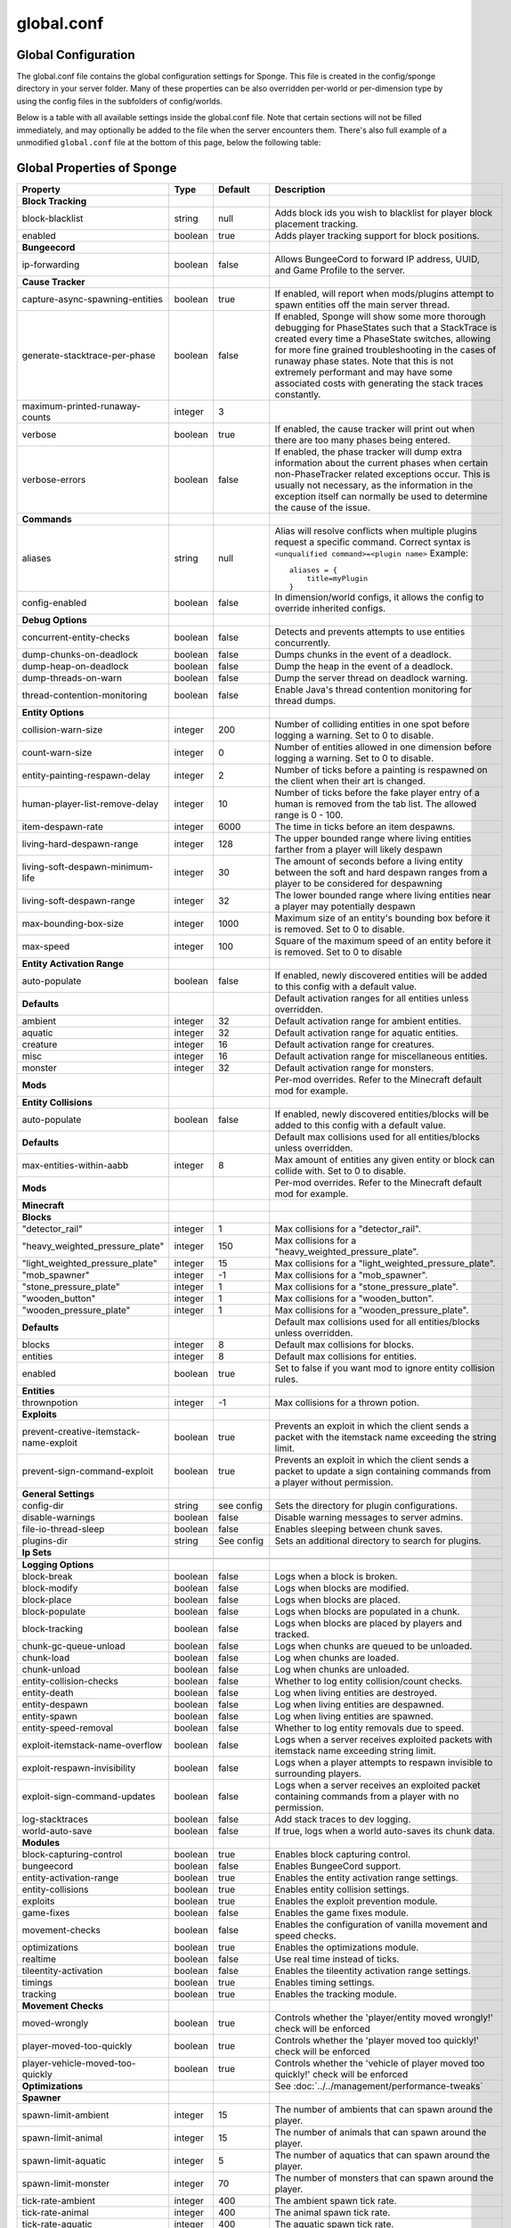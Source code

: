 ===========
global.conf
===========

Global Configuration
~~~~~~~~~~~~~~~~~~~~

The global.conf file contains the global configuration settings for Sponge. This file is created in the config/sponge
directory in your server folder. Many of these properties can be also overridden per-world or per-dimension type by
using the config files in the subfolders of config/worlds.

Below is a table with all available settings inside the global.conf file. Note that certain sections will not be filled
immediately, and may optionally be added to the file when the server encounters them. There's also full example of a
unmodified ``global.conf`` file at the bottom of this page, below the following table:

Global Properties of Sponge
~~~~~~~~~~~~~~~~~~~~~~~~~~~

========================================  ========  ==========  ===============================================
Property                                  Type      Default     Description
========================================  ========  ==========  ===============================================
**Block Tracking**
block-blacklist                           string    null        Adds block ids you wish to blacklist for player
                                                                block placement tracking.
enabled                                   boolean   true        Adds player tracking support for block
                                                                positions.
**Bungeecord**

ip-forwarding                             boolean   false       Allows BungeeCord to forward IP address, UUID,
                                                                and Game Profile to the server.
**Cause Tracker**
capture-async-spawning-entities           boolean   true        If enabled, will report when mods/plugins attempt to spawn 
                                                                entities off the main server thread.
generate-stacktrace-per-phase             boolean   false       If enabled, Sponge will show some more thorough debugging 
                                                                for PhaseStates such that a StackTrace is created every 
                                                                time a PhaseState switches, allowing for more fine grained 
                                                                troubleshooting in the cases of runaway phase states.
                                                                Note that this is not extremely performant and may have 
                                                                some associated costs with generating the stack traces 
                                                                constantly.
maximum-printed-runaway-counts            integer   3
verbose                                   boolean   true        If enabled, the cause tracker will print out
                                                                when there are too many phases being entered.
verbose-errors                            boolean   false       If enabled, the phase tracker will dump extra information 
                                                                about the current phases when certain non-PhaseTracker 
                                                                related exceptions occur. This is usually not necessary,
                                                                as the information in the exception itself can normally be
                                                                used to determine the cause of the issue.
**Commands**
aliases                                   string    null        Alias will resolve conflicts when multiple
                                                                plugins request a specific command. Correct
                                                                syntax is
                                                                ``<unqualified command>=<plugin name>``
                                                                Example: ::

                                                                    aliases = {
                                                                        title=myPlugin
                                                                    }
config-enabled                            boolean   false       In dimension/world configs, it allows the
                                                                config to override inherited configs.
**Debug Options**
concurrent-entity-checks                  boolean   false       Detects and prevents attempts to use entities
                                                                concurrently.
dump-chunks-on-deadlock                   boolean   false       Dumps chunks in the event of a deadlock.
dump-heap-on-deadlock                     boolean   false       Dump the heap in the event of a deadlock.
dump-threads-on-warn                      boolean   false       Dump the server thread on deadlock warning.
thread-contention-monitoring              boolean   false       Enable Java's thread contention monitoring for
                                                                thread dumps.
**Entity Options**
collision-warn-size                       integer   200         Number of colliding entities in one spot before
                                                                logging a warning. Set to 0 to disable.
count-warn-size                           integer   0           Number of entities allowed in one dimension
                                                                before logging a warning. Set to 0 to disable.
entity-painting-respawn-delay             integer   2           Number of ticks before a painting is respawned
                                                                on the client when their art is changed.
human-player-list-remove-delay            integer   10          Number of ticks before the fake player entry of
                                                                a human is removed from the tab list. The
                                                                allowed range is 0 - 100.
item-despawn-rate                         integer   6000        The time in ticks before an item despawns.
living-hard-despawn-range                 integer   128         The upper bounded range where living entities farther
                                                                from a player will likely despawn
living-soft-despawn-minimum-life          integer   30          The amount of seconds before a living entity between
                                                                the soft and hard despawn ranges from a player to be
                                                                considered for despawning
living-soft-despawn-range                 integer   32          The lower bounded range where living entities near a
                                                                player may potentially despawn
max-bounding-box-size                     integer   1000        Maximum size of an entity's bounding box before
                                                                it is removed. Set to 0 to disable.
max-speed                                 integer   100         Square of the maximum speed of an entity before
                                                                it is removed. Set to 0 to disable
**Entity Activation Range**
auto-populate                             boolean   false       If enabled, newly discovered entities will be
                                                                added to this config with a default value.
**Defaults**                                                    Default activation ranges for all entities unless
                                                                overridden.
ambient                                   integer   32          Default activation range for ambient entities.
aquatic                                   integer   32          Default activation range for aquatic entities.
creature                                  integer   16          Default activation range for creatures.
misc                                      integer   16          Default activation range for miscellaneous
                                                                entities.
monster                                   integer   32          Default activation range for monsters.
**Mods**                                                        Per-mod overrides. Refer to the Minecraft default
                                                                mod for example.
**Entity Collisions**
auto-populate                             boolean   false       If enabled, newly discovered entities/blocks will
                                                                be added to this config with a default value.
**Defaults**                                                    Default max collisions used for all entities/blocks
                                                                unless overridden.
max-entities-within-aabb                  integer   8           Max amount of entities any given entity or block
                                                                can collide with. Set to 0 to disable.
**Mods**                                                        Per-mod overrides. Refer to the Minecraft default
                                                                mod for example.
**Minecraft**
**Blocks**
"detector_rail"                           integer   1           Max collisions for a "detector_rail".
"heavy_weighted_pressure_plate"           integer   150         Max collisions for a "heavy_weighted_pressure_plate".
"light_weighted_pressure_plate"           integer   15          Max collisions for a "light_weighted_pressure_plate".
"mob_spawner"                             integer   -1          Max collisions for a "mob_spawner".
"stone_pressure_plate"                    integer   1           Max collisions for a "stone_pressure_plate".
"wooden_button"                           integer   1           Max collisions for a "wooden_button".
"wooden_pressure_plate"                   integer   1           Max collisions for a "wooden_pressure_plate".
**Defaults**                                                    Default max collisions used for all entities/blocks
                                                                unless overridden.
blocks                                    integer   8           Default max collisions for blocks.
entities                                  integer   8           Default max collisions for entities.
enabled                                   boolean   true        Set to false if you want mod to ignore entity
                                                                collision rules.
**Entities**
thrownpotion                              integer   -1          Max collisions for a thrown potion.
**Exploits**
prevent-creative-itemstack-name-exploit   boolean   true        Prevents an exploit in which the client sends a
                                                                packet with the itemstack name exceeding the
                                                                string limit.
prevent-sign-command-exploit              boolean   true        Prevents an exploit in which the client sends a
                                                                packet to update a sign containing commands from
                                                                a player without permission.
**General Settings**
config-dir                                string    see config  Sets the directory for plugin configurations.
disable-warnings                          boolean   false       Disable warning messages to server admins.
file-io-thread-sleep                      boolean   false       Enables sleeping between chunk saves.
plugins-dir                               string    See config  Sets an additional directory to search for plugins.
**Ip Sets**

.. TODO Explain IP Sets

**Logging Options**
block-break                               boolean   false       Logs when a block is broken.
block-modify                              boolean   false       Logs when blocks are modified.
block-place                               boolean   false       Logs when blocks are placed.
block-populate                            boolean   false       Logs when blocks are populated in a chunk.
block-tracking                            boolean   false       Logs when blocks are placed by players and
                                                                tracked.
chunk-gc-queue-unload                     boolean   false       Logs when chunks are queued to be unloaded.
chunk-load                                boolean   false       Log when chunks are loaded.
chunk-unload                              boolean   false       Log when chunks are unloaded.
entity-collision-checks                   boolean   false       Whether to log entity collision/count checks.
entity-death                              boolean   false       Log when living entities are destroyed.
entity-despawn                            boolean   false       Log when living entities are despawned.
entity-spawn                              boolean   false       Log when living entities are spawned.
entity-speed-removal                      boolean   false       Whether to log entity removals due to speed.
exploit-itemstack-name-overflow           boolean   false       Logs when a server receives exploited packets
                                                                with itemstack name exceeding string limit.
exploit-respawn-invisibility              boolean   false       Logs when a player attempts to respawn
                                                                invisible to surrounding players.
exploit-sign-command-updates              boolean   false       Logs when a server receives an exploited packet
                                                                containing commands from a player with no
                                                                permission.
log-stacktraces                           boolean   false       Add stack traces to dev logging.
world-auto-save                           boolean   false       If true, logs when a world auto-saves its chunk data.
**Modules**
block-capturing-control                   boolean   true        Enables block capturing control.
bungeecord                                boolean   false       Enables BungeeCord support.
entity-activation-range                   boolean   true        Enables the entity activation range settings.
entity-collisions                         boolean   true        Enables entity collision settings.
exploits                                  boolean   true        Enables the exploit prevention module.
game-fixes                                boolean   false       Enables the game fixes module.
movement-checks                           boolean   false       Enables the configuration of vanilla movement and 
                                                                speed checks.
optimizations                             boolean   true        Enables the optimizations module.
realtime                                  boolean   false       Use real time instead of ticks.
tileentity-activation                     boolean   false       Enables the tileentity activation range settings.
timings                                   boolean   true        Enables timing settings.
tracking                                  boolean   true        Enables the tracking module.
**Movement Checks**
moved-wrongly                             boolean   true        Controls whether the 'player/entity moved wrongly!' check 
                                                                will be enforced
player-moved-too-quickly                  boolean   true        Controls whether the 'player moved too quickly!' check 
                                                                will be enforced
player-vehicle-moved-too-quickly          boolean   true        Controls whether the 'vehicle of player moved too quickly!'
                                                                check will be enforced
**Optimizations**                                               See :doc:`../../management/performance-tweaks`
**Spawner**
spawn-limit-ambient                       integer       15          The number of ambients that can spawn around the player.
spawn-limit-animal                        integer       15          The number of animals that can spawn around the player.
spawn-limit-aquatic                       integer       5           The number of aquatics that can spawn around the player.
spawn-limit-monster                       integer       70          The number of monsters that can spawn around the player.
tick-rate-ambient                         integer       400         The ambient spawn tick rate.
tick-rate-animal                          integer       400         The animal spawn tick rate.
tick-rate-aquatic                         integer       400         The aquatic spawn tick rate.
tick-rate-monster                         integer       1           The monster spawn tick rate.
**SQL**
aliases                                   string    null        Aliases for SQL connections. This is done in
                                                                the format
                                                                ``jdbc:protocol://[username[:password]@]host/database``
**Teleport Helper**
force-blacklist                           boolean   false       If enabled, this blacklist will always be respected, 
                                                                otherwise, plugins can choose whether or not to respect it.
unsafe-body-block-ids                     array     null        Block IDs that are listed here will not be selected by 
                                                                Sponge's safe teleport routine as a safe block for players 
                                                                to warp into.
unsafe-floor-block-ids                    array     null        Block IDs that are listed here will not be selected by 
                                                                Sponge's safe teleport routine as a safe floor block.
**Timings**
enabled                                   boolean   true        If timings are enabled.
hidden-config-entries                     string    sponge.sql  The hidden config entries.
history-interval                          integer   300         The interval between timing history report
                                                                generation.
history-length                            integer   3600        How long, in ticks, that the timing history
                                                                will be kept for the server.
server-name-privacy                       boolean   false       Whether to include information such as the
                                                                server name, motd, online-mode, and server
                                                                icon in the report.
verbose                                   boolean   true        Whether or not for timings to monitor at
                                                                the verbose level.
**World Settings**
auto-player-save-interval                 integer   900         The auto-save tick interval used when saving global
                                                                player data.
auto-save-interval                        integer   900         The auto-save tick interval used to save all loaded
                                                                chunks in a world.
chunk-gc-load-threshold                   integer   0           The number of newly loaded chunks before triggering
                                                                a forced cleanup.
chunk-gc-tick-interval                    integer   1           The tick interval used to cleanup all inactive
                                                                chunks in a world.
chunk-unload-delay                        integer   30          The number of seconds to delay a chunk unload once
                                                                marked inactive.
deny-chunk-requests                       boolean   false       If enabled, any request for a chunk not currently
                                                                loaded will be denied. Note: As this is an experimental 
                                                                setting for performance gain, if you encounter any issues
                                                                then we recommend disabling it.
flowing-lava-decay                        boolean   false       Lava behaves like vanilla water when the source
                                                                block is removed, when set to true.
gameprofile-lookup-batch-size             integer   1           The amount of GameProfile requests to make against
                                                                Mojang's session server.
gameprofile-lookup-task-interval          integer   1           The interval used to process queued GameProfile
                                                                requests.
generate-spawn-on-load                    boolean   false       If the world should generate spawn when the
                                                                world is loaded.
infinite-water-source                     boolean   false       False = Default vanilla water source behaviour.
invalid-lookup-uuids                      array     See config  The list of uuid's that shouldn't be looked up on
                                                                Mojang's session server.
item-merge-radius                         integer   2.5         The merge radius for item entities.
keep-spawn-loaded                         boolean   false       If the spawn should stay loaded with no players. Has no 
                                                                effect in global config. Config doesn't need to be enabled 
                                                                either, because it will always fall back to the world 
                                                                config.
leaf-decay                                boolean   true        If enabled, allows natural leaf decay.
load-on-startup                           boolean   false       If the world should be loaded on startup. Has no effect 
                                                                in global config. Config doesn't need to be enabled either,
                                                                because it will always fall back to the world config.
mob-spawn-range                           integer   8           Specifies the radius (in chunks) of where creatures
                                                                will spawn. This value is capped to the current
                                                                view distance setting in server.properties.
**Portal Agents**                                               A list of all detected portal agents used in this
                                                                world. In order to override, change the target world
                                                                name to any other valid world. If world is not found,
                                                                it will fallback to default.
"minecraft:default_nether"                world     DIM-1       The default nether world.
"minecraft:default_the_end"               world     DIM1        The default end world.
pvp-enabled                               boolean   true        If the would allows PVP combat.
view-distance                             integer   -1          Allows you to set view distance per world, valid range 
                                                                3-32, when set to -1 the server-wide view distance will 
                                                                be used instead
weather-ice-and-snow                      boolean   true        Enable to allow the natural formation of ice and
                                                                snow.
weather-thunder                           boolean   true        Enable to initiate thunderstorms.
world-enabled                             boolean   true        Enable if this world should be registered.
========================================  ========  ==========  ===============================================

This config was generated using SpongeForge build 2916 (with Forge 2611), SpongeAPI version 7.0.0:

.. code-block:: none
    
    # 1.0
    # 
    # # If you need help with the configuration or have any questions related to Sponge,
    # # join us at the IRC or drop by our forums and leave a post.
    # 
    # # IRC: #sponge @ irc.esper.net ( https://webchat.esper.net/?channel=sponge )
    # # Forums: https://forums.spongepowered.org/
    # 

    sponge {
        block-capturing {
            # If enabled, newly discovered blocks will be added to this config with a default value.
            auto-populate=false
            # Per-mod block id mappings for controlling capturing behaviour
            mods {
                extrautils2 {
                    # Set to true to perform individual capturing (i.e. skip bulk capturing) for scheduled ticks for a block type
                    block-tick-capturing {
                        redstoneclock=true
                    }
                    # Set to false if you want to ignore all specific rules for this mod
                    enabled=true
                }
            }
        }
        block-tracking {
            # Add block ids you wish to blacklist for player block placement tracking.
            block-blacklist=[]
            # If enabled, adds player tracking support for block positions. Note: This should only be disabled if you do not care who caused a block to change.
            enabled=true
        }
        bungeecord {
            # If enabled, allows BungeeCord to forward IP address, UUID, and Game Profile to this server
            ip-forwarding=false
        }
        cause-tracker {
            # If true, when a mod or plugin attempts to spawn an entity
            # off the main server thread, Sponge will automatically
            # capture said entity to spawn it properly on the main
            # server thread. The catch to this is that some mods are
            # not considering the consequences of spawning an entity
            # off the server thread, and are unaware of potential race
            # conditions they may cause. If this is set to false, 
            # Sponge will politely ignore the entity being spawned,
            # and emit a warning about said spawn anyways.
            capture-async-spawning-entities=true
            # If true, enables some more thorough debugging for PhaseStates
            # such that a StackTrace is created every time a PhaseState
            # switches, allowing for more fine grained troubleshooting
            # in the cases of runaway phase states. Note that this is 
            # not extremely performant and may have some associated costs
            # with generating the stack traces constantly.
            generate-stacktrace-per-phase=false
            # If verbose is not enabled, this restricts the amount of 
            # runaway phase state printouts, usually happens on a server
            # where a PhaseState is not completing. Although rare, it should
            # never happen, but when it does, sometimes it can continuously print
            # more and more. This attempts to placate that while a fix can be worked on
            # to resolve the runaway. If verbose is enabled, they will always print.
            maximum-printed-runaway-counts=3
            # If true, the phase tracker will print out when there are too many phases
            # being entered, usually considered as an issue of phase re-entrance and
            # indicates an unexpected issue of tracking phases not to complete.
            # If this is not reported yet, please report to Sponge. If it has been
            # reported, you may disable this.
            verbose=true
            # If true, the phase tracker will dump extra information about the current phases when certain non-PhaseTracker related exceptions occur. This is usually not necessary, as the information in the exception itself can normally be used to determine the cause of the issue
            verbose-errors=false
        }
        commands {
            # A mapping from unqualified command alias to plugin id of the plugin that should handle a certain command
            aliases {}
            # Patches the specified commands to respect the world of the sender instead of applying the changes on the all worlds.
            multi-world-patches {
                defaultgamemode=true
                difficulty=true
                gamerule=true
                seed=true
                setdefaultspawnpoint=true
                time=true
                toggledownfall=true
                weather=true
                worldborder=true
            }
        }
        # This setting does nothing in the global config. In dimension/world configs, it allows the config to override config(s) that it inherits from
        config-enabled=false
        debug {
            # Detect and prevent certain attempts to use entities concurrently.
            # WARNING: May drastically decrease server performance. Only enable this to debug a pre-existing issue
            concurrent-entity-checks=false
            # Dump chunks in the event of a deadlock
            dump-chunks-on-deadlock=false
            # Dump the heap in the event of a deadlock
            dump-heap-on-deadlock=false
            # Dump the server thread on deadlock warning
            dump-threads-on-warn=false
            # Enable Java's thread contention monitoring for thread dumps
            thread-contention-monitoring=false
        }
        entity {
            # Number of colliding entities in one spot before logging a warning. Set to 0 to disable
            collision-warn-size=200
            # Number of entities in one dimension before logging a warning. Set to 0 to disable
            count-warn-size=0
            # Number of ticks before a painting is respawned on clients when their art is changed
            entity-painting-respawn-delay=2
            # Number of ticks before the fake player entry of a human is removed from the tab list (range of 0 to 100 ticks).
            human-player-list-remove-delay=10
            # Controls the time in ticks for when an item despawns.
            item-despawn-rate=6000
            # The upper bounded range where living entities farther from a player will likely despawn
            living-hard-despawn-range=128
            # The amount of seconds before a living entity between the soft and hard despawn ranges from a player to be considered for despawning
            living-soft-despawn-minimum-life=30
            # The lower bounded range where living entities near a player may potentially despawn
            living-soft-despawn-range=32
            # Max size of an entity's bounding box before removing it. Set to 0 to disable
            max-bounding-box-size=1000
            # Square of the max speed of an entity before removing it. Set to 0 to disable
            max-speed=100
        }
        entity-activation-range {
            # If enabled, newly discovered entities will be added to this config with a default value.
            auto-populate=false
            # Default activation ranges used for all entities unless overridden.
            defaults {
                ambient=32
                aquatic=32
                creature=32
                misc=16
                monster=32
            }
            # Per-mod overrides. Refer to the minecraft default mod for example.
            mods {}
        }
        entity-collisions {
            # If enabled, newly discovered entities/blocks will be added to this config with a default value.
            auto-populate=false
            # Default max collisions used for all entities/blocks unless overridden.
            defaults {
                blocks=8
                entities=8
            }
            # Max amount of entities any given entity or block can collide with. This improves performance when there are more than 8 entities on top of eachother such as a 1x1 spawn pen. Set to 0 to disable.
            max-entities-within-aabb=8
            # Per-mod overrides. Refer to the minecraft default mod for example.
            mods {
                botania {
                    blocks {}
                    # Default max collisions used for all entities/blocks unless overridden.
                    defaults {}
                    # Set to false if you want mod to ignore entity collision rules.
                    enabled=true
                    entities {
                        botaniacorporeaspark=-1
                        botaniaspark=-1
                    }
                }
                minecraft {
                    blocks {
                        "detector_rail"=1
                        "heavy_weighted_pressure_plate"=150
                        "light_weighted_pressure_plate"=15
                        "mob_spawner"=-1
                        "stone_pressure_plate"=1
                        "wooden_button"=1
                        "wooden_pressure_plate"=1
                    }
                    # Default max collisions used for all entities/blocks unless overridden.
                    defaults {}
                    # Set to false if you want mod to ignore entity collision rules.
                    enabled=true
                    entities {
                        thrownpotion=-1
                    }
                }
            }
        }
        exploits {
            prevent-creative-itemstack-name-exploit=true
            prevent-sign-command-exploit=true
        }
        general {
            # The directory for Sponge plugin configurations, relative to the 
            # execution root or specified as an absolute path.
            # Note that the default: "${CANONICAL_GAME_DIR}/config"
            # is going to use the "plugins" directory in the root game directory.
            # If you wish for plugin configs to reside within a child of the configuration
            # directory, change the value to, for example, "${CANONICAL_CONFIG_DIR}/sponge/plugins".
            # Note: It is not recommended to set this to "${CANONICAL_CONFIG_DIR}/sponge", as there is
            # a possibility that plugin configurations can conflict the Sponge core configurations.
            config-dir="${CANONICAL_GAME_DIR}/config"
            # Disable warning messages to server admins
            disable-warnings=false
            # Enabled sleeping between chunk saves, beware of memory issues
            file-io-thread-sleep=false
            # Additional directory to search for plugins, relative to the 
            # execution root or specified as an absolute path.
            # Note that the default: "${CANONICAL_MODS_DIR}/plugins"
            # is going to search for a plugins folder in the mods directory.
            # If you wish for the plugins folder to reside in the root game
            # directory, change the value to "${CANONICAL_GAME_DIR}/plugins".
            plugins-dir="${CANONICAL_MODS_DIR}/plugins"
        }
        ip-sets {}
        logging {
            # Log when blocks are broken
            block-break=false
            # Log when blocks are modified
            block-modify=false
            # Log when blocks are placed
            block-place=false
            # Log when blocks are populated in a chunk
            block-populate=false
            # Log when blocks are placed by players and tracked
            block-tracking=false
            # Log when chunks are queued to be unloaded by the chunk garbage collector.
            chunk-gc-queue-unload=false
            # Log when chunks are loaded
            chunk-load=false
            # Log when chunks are unloaded
            chunk-unload=false
            # Whether to log entity collision/count checks
            entity-collision-checks=false
            # Log when living entities are destroyed
            entity-death=false
            # Log when living entities are despawned
            entity-despawn=false
            # Log when living entities are spawned
            entity-spawn=false
            # Whether to log entity removals due to speed
            entity-speed-removal=false
            # Log when server receives exploited packet with itemstack name exceeding string limit.
            exploit-itemstack-name-overflow=false
            # Log when player attempts to respawn invisible to surrounding players.
            exploit-respawn-invisibility=false
            # Log when server receives exploited packet to update a sign containing commands from player with no permission.
            exploit-sign-command-updates=false
            # Add stack traces to dev logging
            log-stacktraces=false
            # Log when a world auto-saves its chunk data. Note: This may be spammy depending on the auto-save-interval configured for world.
            world-auto-save=false
        }
        modules {
            block-capturing-control=true
            bungeecord=false
            entity-activation-range=true
            entity-collisions=true
            exploits=true
            game-fixes=false
            # Allows configuring Vanilla movement and speed checks
            movement-checks=false
            optimizations=true
            # Use real (wall) time instead of ticks as much as possible
            realtime=false
            # Controls block range and tick rate of tileentities.
            # Use with caution as this can break intended functionality.
            tileentity-activation=false
            timings=true
            tracking=true
        }
        movement-checks {
            # Controls whether the 'player/entity moved wrongly!' check will be enforced
            moved-wrongly=true
            # Controls whether the 'player moved too quickly!' check will be enforced
            player-moved-too-quickly=true
            # Controls whether the 'vehicle of player moved too quickly!' check will be enforced
            player-vehicle-moved-too-quickly=true
        }
        optimizations {
            # Runs lighting updates async.
            async-lighting {
                # If enabled, runs lighting updates async.
                enabled=true
                # The amount of threads to dedicate for async lighting updates. (Default: 2)
                num-threads=2
            }
            # Caches tameable entities owners to avoid constant lookups against data watchers. If mods cause issue, disable.
            cache-tameable-owners=true
            # If enabled, block item drops are pre-processed to avoid 
            # having to spawn extra entities that will be merged post spawning.
            # Usually, Sponge is smart enough to determine when to attempt an item pre-merge
            # and when not to, however, in certain cases, some mods rely on items not being
            # pre-merged and actually spawned, in which case, the items will flow right through
            # without being merged.
            drops-pre-merge=false
            # If enabled, uses Panda4494's Redstone implementation which improves performance.
            # See https://bugs.mojang.com/browse/MC-11193 for more information.
            # Note: This optimization has a few issues which is explained in the bug report. We are not responsible for any issues this may cause.
            panda-redstone=false
            # Handles structures that are saved to disk. Certain structures can take up large amounts
            # of disk space for very large maps and the data for these structures is only needed while the world
            # around them is generating. Disabling saving of these structures can save disk space and time during
            # saves if your world is already fully generated.
            # Warning: disabling structure saving will break the vanilla locate command.
            structure-saving {
                # If enabled, newly discovered structures will be added to this config with a default value.
                auto-populate=false
                enabled=false
                # Per-mod overrides. Refer to the minecraft default mod for example.
                mods {
                    minecraft {
                        # Set to false if you want mod to never save structures.
                        enabled=true
                        structures {
                            mineshaft=false
                        }
                    }
                }
            }
        }
        # Used to control spawn limits around players.
        # Note: The radius uses the lower value of mob spawn range and server's view distance.
        spawner {
            # The number of ambients the spawner can potentially spawn around a player.
            spawn-limit-ambient=15
            # The number of animals the spawner can potentially spawn around a player.
            spawn-limit-animal=15
            # The number of aquatics the spawner can potentially spawn around a player.
            spawn-limit-aquatic=5
            # The number of monsters the spawner can potentially spawn around a player.
            spawn-limit-monster=70
            # The ambient spawning tick rate. Default: 400
            tick-rate-ambient=400
            # The animal spawning tick rate. Default: 400
            tick-rate-animal=400
            # The aquatic spawning tick rate. Default: 400
            tick-rate-aquatic=400
            # The monster spawning tick rate. Default: 1
            tick-rate-monster=1
        }
        # Configuration options related to the Sql service, including connection aliases etc
        sql {
            # Aliases for SQL connections, in the format jdbc:protocol://[username[:password]@]host/database
            aliases {}
        }
        # Blocks to blacklist for safe teleportation.
        teleport-helper {
            # If enabled, this blacklist will always be respected, otherwise, plugins can choose whetheror not to respect it.
            force-blacklist=false
            # Block IDs that are listed here will not be selected by Sponge's safe teleport routine as a safe block for players to warp into.
            # You should only list blocks here that are incorrectly selected, solid blocks that prevent movement are automatically excluded.
            unsafe-body-block-ids=[]
            # Block IDs that are listed here will not be selected by Sponge's safe teleport routine as a safe floor block.
            unsafe-floor-block-ids=[]
        }
        tileentity-activation {
            # If enabled, newly discovered tileentities will be added to this config with default settings.
            auto-populate=false
            # Default activation block range used for all tileentities unless overidden.
            default-block-range=64
            # Default tick rate used for all tileentities unless overidden.
            default-tick-rate=1
            # Per-mod overrides. Refer to the minecraft default mod for example.
            mods {}
        }
        timings {
            enabled=true
            hidden-config-entries=[
                "sponge.sql"
            ]
            history-interval=300
            history-length=3600
            server-name-privacy=false
            verbose=true
        }
        world {
            # The auto-save tick interval used when saving global player data. (Default: 900)
            # Note: 20 ticks is equivalent to 1 second. Set to 0 to disable.
            auto-player-save-interval=900
            # The auto-save tick interval used to save all loaded chunks in a world. 
            # Set to 0 to disable. (Default: 900) 
            # Note: 20 ticks is equivalent to 1 second.
            auto-save-interval=900
            # The number of newly loaded chunks before triggering a forced cleanup. 
            # Note: When triggered, the loaded chunk threshold will reset and start incrementing. 
            # Disabled by default.
            chunk-gc-load-threshold=0
            # The tick interval used to cleanup all inactive chunks that have leaked in a world. 
            # Set to 0 to disable which restores vanilla handling. (Default: 600)
            chunk-gc-tick-interval=600
            # The number of seconds to delay a chunk unload once marked inactive. (Default: 15)
            # Note: This gets reset if the chunk becomes active again.
            chunk-unload-delay=15
            # If enabled, any request for a chunk not currently loaded will be denied (exceptions apply for things like world gen and player movement). 
            # Note: As this is an experimental setting for performance gain, if you encounter any issues then we recommend disabling it.
            deny-chunk-requests=false
            # Lava behaves like vanilla water when source block is removed
            flowing-lava-decay=false
            # The amount of GameProfile requests to make against Mojang's session server. (Default: 1)
            # Note: Mojang accepts a maximum of 600 requests every 10 minutes from a single IP address.
            # If you are running multiple servers behind the same IP, it is recommended to raise the 'gameprofile-task-interval' setting
            # in order to compensate for the amount requests being sent.
            # Finally, if set to 0 or less, the default batch size will be used.
            # For more information visit http://wiki.vg/Mojang_API
            gameprofile-lookup-batch-size=1
            # The interval, in seconds, used by the GameProfileQueryTask to process queued gameprofile requests. (Default: 4)
            # Note: This setting should be raised if you experience the following error:
            # "The client has sent too many requests within a certain amount of time".
            # Finally, if set to 0 or less, the default interval will be used.
            gameprofile-lookup-task-interval=4
            # Enable if you want the world to generate spawn the moment its loaded.
            generate-spawn-on-load=null
            # Vanilla water source behavior - is infinite
            infinite-water-source=false
            # The list of uuid's that should never perform a lookup against Mojang's session server.
            # Note: If you are using SpongeForge, make sure to enter any mod fake player's UUID to this list.
            invalid-lookup-uuids=[
                "00000000-0000-0000-0000-000000000000",
                "0d0c4ca0-4ff1-11e4-916c-0800200c9a66",
                "41c82c87-7afb-4024-ba57-13d2c99cae77"
            ]
            # The defined merge radius for Item entities such that when two items are
            # within the defined radius of each other, they will attempt to merge. Usually,
            # the default radius is set to 0.5 in Vanilla, however, for performance reasons
            # 2.5 is generally acceptable.
            # Note: Increasing the radius higher will likely cause performance degradation
            # with larger amount of items as they attempt to merge and search nearby
            # areas for more items. Setting to a negative value is not supported!
            item-merge-radius=2.5
            # Enable if this world's spawn should remain loaded with no players.
            keep-spawn-loaded=null
            # Enable to allow natural leaf decay.
            leaf-decay=true
            # Enable if this world should be loaded on startup.
            load-on-startup=null
            # The maximum number of queued unloaded chunks that will be unloaded in a single tick. 
            # Note: With the chunk gc enabled, this setting only applies to the ticks 
            # where the gc runs (controlled by 'chunk-gc-tick-interval')
            # Note: If the max unloads is too low, too many chunks may remain
            # loaded on the world and increases the chance for a drop in tps. (Default: 100)
            max-chunk-unloads-per-tick=100
            # Specifies the radius (in chunks) of where creatures will spawn. 
            # This value is capped to the current view distance setting in server.properties
            mob-spawn-range=4
            # A list of all detected portal agents used in this world. 
            # In order to override, change the target world name to any other valid world. 
            # Note: If world is not found, it will fallback to default.
            portal-agents {
                "minecraft:default_nether"=DIM-1
                "minecraft:default_the_end"=DIM1
            }
            # Enable if this world allows PVP combat.
            pvp-enabled=true
            # The view distance.
            # The value must be greater than or equal to 3 and less than or equal to 32
            # The server-wide view distance will be used when the value is -1.
            view-distance=-1
            # Enable to allow the natural formation of ice and snow in supported biomes.
            weather-ice-and-snow=true
            # Enable to initiate thunderstorms in supported biomes.
            weather-thunder=true
            # Enable if this world should be registered.
            world-enabled=true
        }
    }

